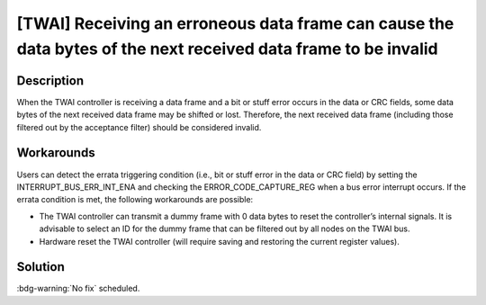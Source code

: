 [TWAI] Receiving an erroneous data frame can cause the data bytes of the next received data frame to be invalid
~~~~~~~~~~~~~~~~~~~~~~~~~~~~~~~~~~~~~~~~~~~~~~~~~~~~~~~~~~~~~~~~~~~~~~~~~~~~~~~~~~~~~~~~~~~~~~~~~~~~~~~~~~~~~~~~~~

.. only:: esp32

   .. tags::

      v0.0, v1.0, v1.1, v3.0, v3.1

Description
^^^^^^^^^^^

When the TWAI controller is receiving a data frame and a bit or stuff error occurs in the data or CRC fields, some data bytes of the next received data frame may be shifted or lost. Therefore, the next received data frame (including those filtered out by the acceptance filter) should be considered invalid.

Workarounds
^^^^^^^^^^^

Users can detect the errata triggering condition (i.e., bit or stuff error in the data or CRC field) by setting the INTERRUPT_BUS_ERR_INT_ENA and checking the ERROR_CODE_CAPTURE_REG when a bus error interrupt occurs. If the errata condition is met, the following workarounds are possible:

- The TWAI controller can transmit a dummy frame with 0 data bytes to reset the controller’s internal signals. It is advisable to select an ID for the dummy frame that can be filtered out by all nodes on the TWAI bus.
- Hardware reset the TWAI controller (will require saving and restoring the current register values).

Solution
^^^^^^^^

:bdg-warning:`No fix` scheduled.
